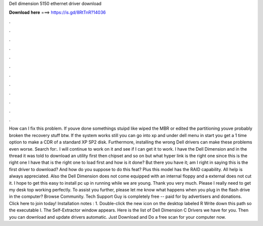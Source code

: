 Dell dimension 5150 ethernet driver download

𝐃𝐨𝐰𝐧𝐥𝐨𝐚𝐝 𝐡𝐞𝐫𝐞 ===> https://is.gd/8RtTnR?14036

.

.

.

.

.

.

.

.

.

.

.

.

How can I fix this problem. If youve done somethings stuipd like wiped the MBR or edited the partitioning youve probably broken the recovery stuff btw. If the system works still you can go into xp and under dell menu in start you get a 1 time option to make a CDR of a standard XP SP2 disk.
Furthermore, installing the wrong Dell drivers can make these problems even worse. Search for:. I will continue to work on it and see if I can get it to work. I have the Dell Dimension and in the thread it was told to download an utility first then chipset and so on but what hyper link is the right one since this is the right one I have that is the right one to load first and how is it done? But there you have it; am I right in saying this is the first driver to download?
And how do you suppose to do this feat? Plus this model has the RAID capability. All help is always appreciated. Also the Dell Dimension does not come equipped with an internal floppy and a external does not cut it. I hope to get this easy to install pc up in running while we are young. Thank you very much. Please I really need to get my desk top working perfectly. To assist you further, please let me know what happens when you plug in the flash drive in the computer? Browse Community.
Tech Support Guy is completely free -- paid for by advertisers and donations. Click here to join today! Installation notes : 1. Double-click the new icon on the desktop labeled R Write down this path so the executable I. The Self-Extractor window appears. Here is the list of Dell Dimension C Drivers we have for you. Then you can download and update drivers automatic.
Just Download and Do a free scan for your computer now.